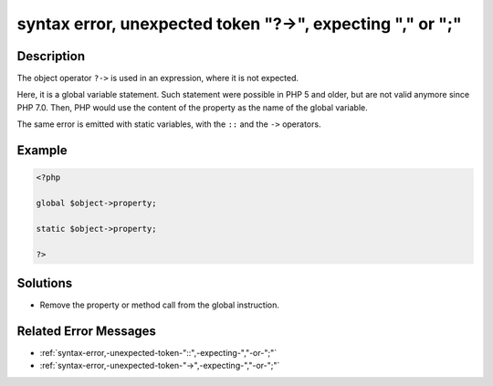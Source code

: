 .. _syntax-error,-unexpected-token-"?->",-expecting-","-or-";":

syntax error, unexpected token "?->", expecting "," or ";"
----------------------------------------------------------
 
.. meta::
	:description:
		syntax error, unexpected token "?->", expecting "," or ";": The object operator ``.
	:og:image: https://php-changed-behaviors.readthedocs.io/en/latest/_static/logo.png
	:og:type: article
	:og:title: syntax error, unexpected token &quot;?-&gt;&quot;, expecting &quot;,&quot; or &quot;;&quot;
	:og:description: The object operator ``
	:og:url: https://php-errors.readthedocs.io/en/latest/messages/syntax-error%2C-unexpected-token-%22%3F-%3E%22%2C-expecting-%22%2C%22-or-%22%3B%22.html
	:og:locale: en
	:twitter:card: summary_large_image
	:twitter:site: @exakat
	:twitter:title: syntax error, unexpected token "?->", expecting "," or ";"
	:twitter:description: syntax error, unexpected token "?->", expecting "," or ";": The object operator ``
	:twitter:creator: @exakat
	:twitter:image:src: https://php-changed-behaviors.readthedocs.io/en/latest/_static/logo.png

Description
___________
 
The object operator ``?->`` is used in an expression, where it is not expected. 

Here, it is a global variable statement. Such statement were possible in PHP 5 and older, but are not valid anymore since PHP 7.0. Then, PHP would use the content of the property as the name of the global variable. 

The same error is emitted with static variables, with the ``::`` and the ``->`` operators.


Example
_______

.. code-block:: php

   <?php
   
   global $object->property;
   
   static $object->property;
   
   ?>

Solutions
_________

+ Remove the property or method call from the global instruction.

Related Error Messages
______________________

+ :ref:`syntax-error,-unexpected-token-"::",-expecting-","-or-";"`
+ :ref:`syntax-error,-unexpected-token-"->",-expecting-","-or-";"`
